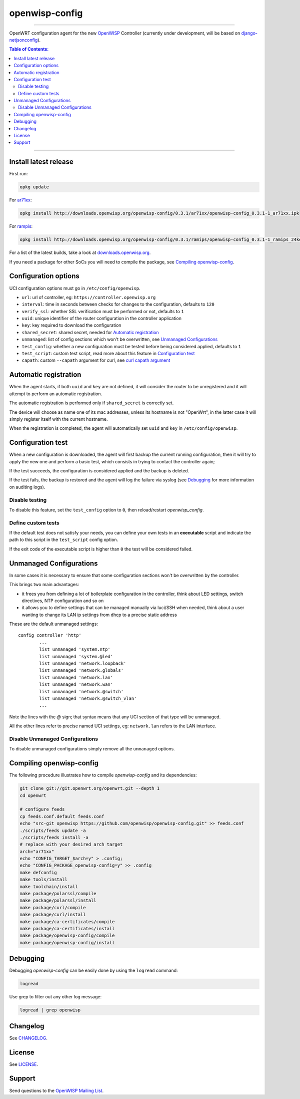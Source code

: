 ===============
openwisp-config
===============

.. image:: https://ci.publicwifi.it/buildStatus/icon?job=openwisp-config

.. image:: http://img.shields.io/github/release/openwisp/openwisp-config.svg

------------

OpenWRT configuration agent for the new `OpenWISP <http://openwrt.org>`_ Controller
(currently under development, will be based on `django-netjsonconfig <https://github.com/openwisp/django-netjsonconfig>`_).

.. image:: http://netjsonconfig.openwisp.org/en/latest/_images/openwisp.org.svg
  :target: http://openwisp.org

.. contents:: **Table of Contents**:
 :backlinks: none
 :depth: 3

------------

Install latest release
----------------------

First run:

.. code-block:: shell

    opkg update

For `ar71xx <https://wiki.openwrt.org/doc/hardware/soc/soc.qualcomm.ar71xx>`_:

.. code-block:: shell

    opkg install http://downloads.openwisp.org/openwisp-config/0.3.1/ar71xx/openwisp-config_0.3.1-1_ar71xx.ipk

For `rampis <https://wiki.openwrt.org/doc/hardware/soc/soc.mediatek>`_:

.. code-block:: shell

    opkg install http://downloads.openwisp.org/openwisp-config/0.3.1/ramips/openwisp-config_0.3.1-1_ramips_24kec.ipk

For a list of the latest builds, take a look at `downloads.openwisp.org
<http://downloads.openwisp.org/openwisp-config/>`_.

If you need a package for other SoCs you will need to compile the package, see
`Compiling openwisp-config`_.

Configuration options
---------------------

UCI configuration options must go in ``/etc/config/openwisp``.

- ``url``: url of controller, eg: ``https://controller.openwisp.org``
- ``interval``: time in seconds between checks for changes to the configuration, defaults to ``120``
- ``verify_ssl``: whether SSL verification must be performed or not, defaults to ``1``
- ``uuid``: unique identifier of the router configuration in the controller application
- ``key``: key required to download the configuration
- ``shared_secret``: shared secret, needed for `Automatic registration`_
- ``unmanaged``: list of config sections which won't be overwritten, see `Unmanaged Configurations`_
- ``test_config``: whether a new configuration must be tested before being considered applied, defaults to ``1``
- ``test_script``: custom test script, read more about this feature in `Configuration test`_
- ``capath``: custom ``--capath`` argument for curl, see `curl capath argument <https://curl.haxx.se/docs/manpage.html#--capath>`_

Automatic registration
----------------------

When the agent starts, if both ``uuid`` and ``key`` are not defined, it will consider
the router to be unregistered and it will attempt to perform an automatic registration.

The automatic registration is performed only if ``shared_secret`` is correctly set.

The device will choose as name one of its mac addresses, unless its hostname is not "OpenWrt",
in the latter case it will simply register itself with the current hostname.

When the registration is completed, the agent will automatically set ``uuid`` and ``key``
in ``/etc/config/openwisp``.

Configuration test
------------------

When a new configuration is downloaded, the agent will first backup the current running
configuration, then it will try to apply the new one and perform a basic test, which consists
in trying to contact the controller again;

If the test succeeds, the configuration is considered applied and the backup is deleted.

If the test fails, the backup is restored and the agent will log the failure via syslog
(see `Debugging`_ for more information on auditing logs).

Disable testing
^^^^^^^^^^^^^^^

To disable this feature, set the ``test_config`` option to ``0``, then reload/restart *openwisp_config*.

Define custom tests
^^^^^^^^^^^^^^^^^^^

If the default test does not satisfy your needs, you can define your own tests in an
**executable** script and indicate the path to this script in the ``test_script`` config option.

If the exit code of the executable script is higher than ``0`` the test will be considered failed.

Unmanaged Configurations
------------------------

In some cases it is necessary to ensure that some configuration sections won't be
overwritten by the controller.

This brings two main advantages:

- it frees you from defining a lot of boilerplate configuration in the controller,
  think about LED settings, switch directives, NTP configuration and so on
- it allows you to define settings that can be managed manually via luci/SSH when needed,
  think about a user wanting to change its LAN ip settings from dhcp to a precise static address

These are the default unmanaged settings::

    config controller 'http'
            ...
            list unmanaged 'system.ntp'
            list unmanaged 'system.@led'
            list unmanaged 'network.loopback'
            list unmanaged 'network.globals'
            list unmanaged 'network.lan'
            list unmanaged 'network.wan'
            list unmanaged 'network.@switch'
            list unmanaged 'network.@switch_vlan'
            ...

Note the lines with the `@` sign; that syntax means that any UCI section of that type will be unmanaged.

All the other lines refer to precise named UCI settings, eg: ``network.lan`` refers to the LAN interface.

Disable Unmanaged Configurations
^^^^^^^^^^^^^^^^^^^^^^^^^^^^^^^^

To disable unmanaged configurations simply remove all the ``unmanaged`` options.

Compiling openwisp-config
-------------------------

The following procedure illustrates how to compile *openwisp-config* and its dependencies:

.. code-block:: shell

    git clone git://git.openwrt.org/openwrt.git --depth 1
    cd openwrt

    # configure feeds
    cp feeds.conf.default feeds.conf
    echo "src-git openwisp https://github.com/openwisp/openwisp-config.git" >> feeds.conf
    ./scripts/feeds update -a
    ./scripts/feeds install -a
    # replace with your desired arch target
    arch="ar71xx"
    echo "CONFIG_TARGET_$arch=y" > .config;
    echo "CONFIG_PACKAGE_openwisp-config=y" >> .config
    make defconfig
    make tools/install
    make toolchain/install
    make package/polarssl/compile
    make package/polarssl/install
    make package/curl/compile
    make package/curl/install
    make package/ca-certificates/compile
    make package/ca-certificates/install
    make package/openwisp-config/compile
    make package/openwisp-config/install

Debugging
---------

Debugging *openwisp-config* can be easily done by using the ``logread`` command:

.. code-block:: shell

    logread

Use grep to filter out any other log message:

.. code-block:: shell

    logread | grep openwisp

Changelog
---------

See `CHANGELOG <https://github.com/openwisp/openwisp-config/blob/master/CHANGELOG.rst>`_.

License
-------

See `LICENSE <https://github.com/openwisp/openwisp-config/blob/master/LICENSE>`_.

Support
-------

Send questions to the `OpenWISP Mailing List <https://groups.google.com/d/forum/openwisp>`_.
